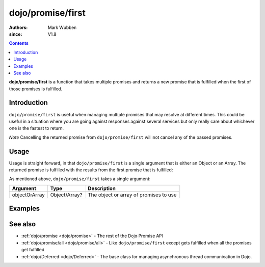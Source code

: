 .. _dojo/promise/first:

==================
dojo/promise/first
==================

:authors: Mark Wubben
:since: V1.8

.. contents ::
    :depth: 2

**dojo/promise/first** is a function that takes multiple promises and returns a new promise that is fulfilled when the first of those promises is fulfilled.

Introduction
============

``dojo/promise/first`` is useful when managing multiple promises that may resolve at different times. This could be
useful in a situation where you are going against responses against several services but only really care about
whichever one is the fastest to return.

*Note* Cancelling the returned promise from ``dojo/promise/first`` will not cancel any of the passed promises.

Usage
=====

Usage is straight forward, in that ``dojo/promise/first`` is a single argument that is either an Object or an Array. The
returned promise is fulfilled with the results from the first promise that is fulfilled:

.. js ::

  require(["dojo/promise/first"], function(first){

    first([promise1, promise2]).then(function(result){
      // result will be either promise1 or promise2 results, whichever is fulfilled first
    });

    // -- or --

    first({
      promise1: promise1,
      promise2: promise2
    }).then(function(result){
      // result will be either promise1 or promise2 results, whichever is fulfilled first
    });

  });

As mentioned above, ``dojo/promise/first`` takes a single argument:

============= ============= ======================================
Argument      Type          Description
============= ============= ======================================
objectOrArray Object/Array? The object or array of promises to use
============= ============= ======================================

Examples
========

.. code-example ::
  :djConfig: async: true, parseOnLoad: false

  This example demonstrates simulating 3 service requests and then acting on the first one to return.

  .. js ::

    require(["dojo/promise/first", "dojo/Deferred", "dojo/dom", "dojo/on", "dojo/json", "dojo/domReady!"],
    function(first, Deferred, dom, on, JSON){

      function googleRequest(){
        var deferred = new Deferred();
        setTimeout(function(){
          deferred.resolve("foo");
        }, 500);
        return deferred;
      }

      function bingRequest(){
        var deferred = new Deferred();
        setTimeout(function(){
          deferred.resolve("bar");
        }, 750);
        return deferred;
      }

      function baiduRequest(){
        var deferred = new Deferred();
        setTimeout(function(){
          deferred.resolve("baz");
        }, 1000);
        return deferred;
      }

      on(dom.byId("startButton"), "click", function(){
        dom.byId("output").innerHTML = "Running...";
        first([googleRequest(), bingRequest(), baiduRequest()]).then(function(result){
          dom.byId("output").innerHTML = JSON.stringify(result);
        });
      });

    });

  .. html ::

    <h1>Output:</h1>
    <pre id="output"></pre>
    <button type="button" id="startButton">Start</button>

.. code-example ::
  :djConfig: async: true, parseOnLoad: false

  This example is essentially the same as above, but passes an Object as a parameter to ``dojo/promise/first``.

  .. js ::

    require(["dojo/promise/first", "dojo/Deferred", "dojo/dom", "dojo/on", "dojo/json", "dojo/domReady!"],
    function(first, Deferred, dom, on, JSON){

      function googleRequest(){
        var deferred = new Deferred();
        setTimeout(function(){
          deferred.resolve("foo");
        }, 500);
        return deferred;
      }

      function bingRequest(){
        var deferred = new Deferred();
        setTimeout(function(){
          deferred.resolve("bar");
        }, 750);
        return deferred;
      }

      function baiduRequest(){
        var deferred = new Deferred();
        setTimeout(function(){
          deferred.resolve("baz");
        }, 1000);
        return deferred;
      }

      on(dom.byId("startButton"), "click", function(){
        dom.byId("output").innerHTML = "Running...";
        first({
          google: googleRequest(), 
          bing: bingRequest(), 
          baidu: baiduRequest()
        }).then(function(results){
          dom.byId("output").innerHTML = JSON.stringify(results);
        });
      });

    });

  .. html ::

    <h1>Output:</h1>
    <pre id="output"></pre>
    <button type="button" id="startButton">Start</button>


See also
========

* :ref:`dojo/promise <dojo/promise>` - The rest of the Dojo Promise API

* :ref:`dojo/promise/all <dojo/promise/all>` - Like ``dojo/promise/first`` except gets fulfilled when all the promises
  get fulfilled.

* :ref:`dojo/Deferred <dojo/Deferred>` - The base class for managing asynchronous thread communication in Dojo.

